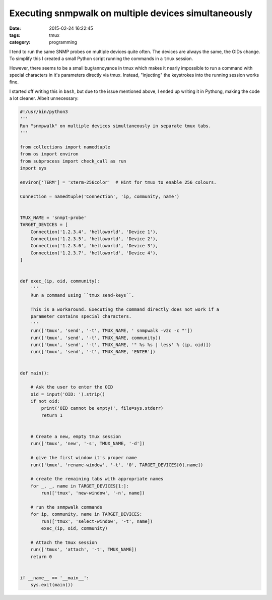 Executing snmpwalk on multiple devices simultaneously
#####################################################

:date: 2015-02-24 16:22:45
:tags: tmux
:category: programming

I tend to run the same SNMP probes on multiple devices quite often. The devices
are always the same, the OIDs change. To simplify this I created a small Python
script running the commands in a ``tmux`` session.

However, there seems to be a small bug/annoyance in tmux which makes it nearly
impossible to run a command with special characters in it's parameters directly
via tmux. Instead, "injecting" the keystrokes into the running session works
fine.

I started off writing this in ``bash``, but due to the issue mentioned above, I
ended up writing it in Pythong, making the code a lot cleaner. Albeit
unnecessary:

.. code:: python
    :class: highlight

    #!/usr/bin/python3
    '''
    Run "snmpwalk" on multiple devices simultaneously in separate tmux tabs.
    '''

    from collections import namedtuple
    from os import environ
    from subprocess import check_call as run
    import sys

    environ['TERM'] = 'xterm-256color'  # Hint for tmux to enable 256 colours.

    Connection = namedtuple('Connection', 'ip, community, name')


    TMUX_NAME = 'snmpt-probe'
    TARGET_DEVICES = [
        Connection('1.2.3.4', 'helloworld', 'Device 1'),
        Connection('1.2.3.5', 'helloworld', 'Device 2'),
        Connection('1.2.3.6', 'helloworld', 'Device 3'),
        Connection('1.2.3.7', 'helloworld', 'Device 4'),
    ]


    def exec_(ip, oid, community):
        '''
        Run a command using ``tmux send-keys``.

        This is a workaround. Executing the command directly does not work if a
        parameter contains special characters.
        '''
        run(['tmux', 'send', '-t', TMUX_NAME, ' snmpwalk -v2c -c "'])
        run(['tmux', 'send', '-t', TMUX_NAME, community])
        run(['tmux', 'send', '-t', TMUX_NAME, '" %s %s | less' % (ip, oid)])
        run(['tmux', 'send', '-t', TMUX_NAME, 'ENTER'])


    def main():

        # Ask the user to enter the OID
        oid = input('OID: ').strip()
        if not oid:
            print('OID cannot be empty!', file=sys.stderr)
            return 1


        # Create a new, empty tmux session
        run(['tmux', 'new', '-s', TMUX_NAME, '-d'])

        # give the first window it's proper name
        run(['tmux', 'rename-window', '-t', '0', TARGET_DEVICES[0].name])

        # create the remaining tabs with appropriate names
        for _, _, name in TARGET_DEVICES[1:]:
            run(['tmux', 'new-window', '-n', name])

        # run the snmpwalk commands
        for ip, community, name in TARGET_DEVICES:
            run(['tmux', 'select-window', '-t', name])
            exec_(ip, oid, community)

        # Attach the tmux session
        run(['tmux', 'attach', '-t', TMUX_NAME])
        return 0


    if __name__ == '__main__':
        sys.exit(main())
